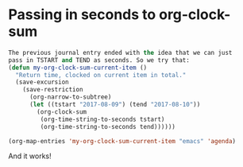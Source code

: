 * Passing in seconds to org-clock-sum
   :PROPERTIES:
   :Time:     09:44
   :END:
#+BEGIN_SRC emacs-lisp
The previous journal entry ended with the idea that we can just
pass in TSTART and TEND as seconds. So we try that:
(defun my-org-clock-sum-current-item ()
  "Return time, clocked on current item in total."
  (save-excursion
    (save-restriction
      (org-narrow-to-subtree)
      (let ((tstart "2017-08-09") (tend "2017-08-10"))
        (org-clock-sum
         (org-time-string-to-seconds tstart)
         (org-time-string-to-seconds tend))))))

(org-map-entries 'my-org-clock-sum-current-item "emacs" 'agenda)
#+END_SRC
And it works!
